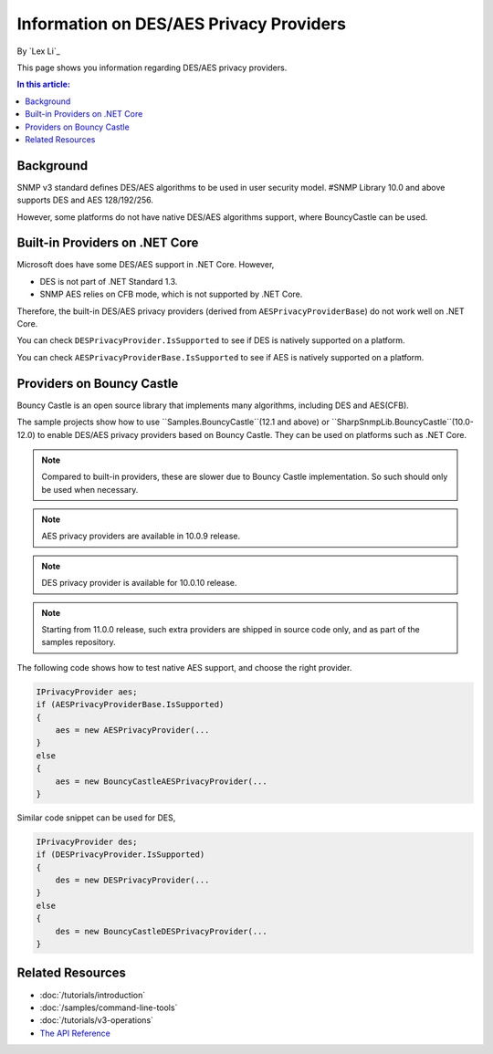 Information on DES/AES Privacy Providers
========================================

By `Lex Li`_

This page shows you information regarding DES/AES privacy providers.

.. contents:: In this article:
  :local:
  :depth: 1

Background
----------
SNMP v3 standard defines DES/AES algorithms to be used in user security model.
#SNMP Library 10.0 and above supports DES and AES 128/192/256.

However, some platforms do not have native DES/AES algorithms support, where
BouncyCastle can be used.

Built-in Providers on .NET Core
-------------------------------
Microsoft does have some DES/AES support in .NET Core. However,

* DES is not part of .NET Standard 1.3.
* SNMP AES relies on CFB mode, which is not supported by .NET Core.

Therefore, the built-in DES/AES privacy providers (derived from
``AESPrivacyProviderBase``) do not work well on .NET Core.

You can check ``DESPrivacyProvider.IsSupported`` to see if DES is natively
supported on a platform.

You can check ``AESPrivacyProviderBase.IsSupported`` to see if AES is natively
supported on a platform.

Providers on Bouncy Castle
--------------------------
Bouncy Castle is an open source library that implements many algorithms,
including DES and AES(CFB).

The sample projects show how to use ``Samples.BouncyCastle``(12.1 and above) or
``SharpSnmpLib.BouncyCastle``(10.0-12.0) to enable DES/AES privacy providers
based on Bouncy Castle. They can be used on platforms such as .NET Core.

.. note:: Compared to built-in providers, these are slower due to Bouncy Castle
   implementation. So such should only be used when necessary.

.. note:: AES privacy providers are available in 10.0.9 release.

.. note:: DES privacy provider is available for 10.0.10 release.

.. note:: Starting from 11.0.0 release, such extra providers are shipped in
   source code only, and as part of the samples repository.

The following code shows how to test native AES support, and choose the right
provider.

.. code-block:: csharp

    IPrivacyProvider aes;
    if (AESPrivacyProviderBase.IsSupported)
    {
        aes = new AESPrivacyProvider(...
    }
    else
    {
        aes = new BouncyCastleAESPrivacyProvider(...
    }

Similar code snippet can be used for DES,

.. code-block:: csharp

    IPrivacyProvider des;
    if (DESPrivacyProvider.IsSupported)
    {
        des = new DESPrivacyProvider(...
    }
    else
    {
        des = new BouncyCastleDESPrivacyProvider(...
    }

Related Resources
-----------------

- :doc:`/tutorials/introduction`
- :doc:`/samples/command-line-tools`
- :doc:`/tutorials/v3-operations`
- `The API Reference <https://help.sharpsnmp.com>`_

